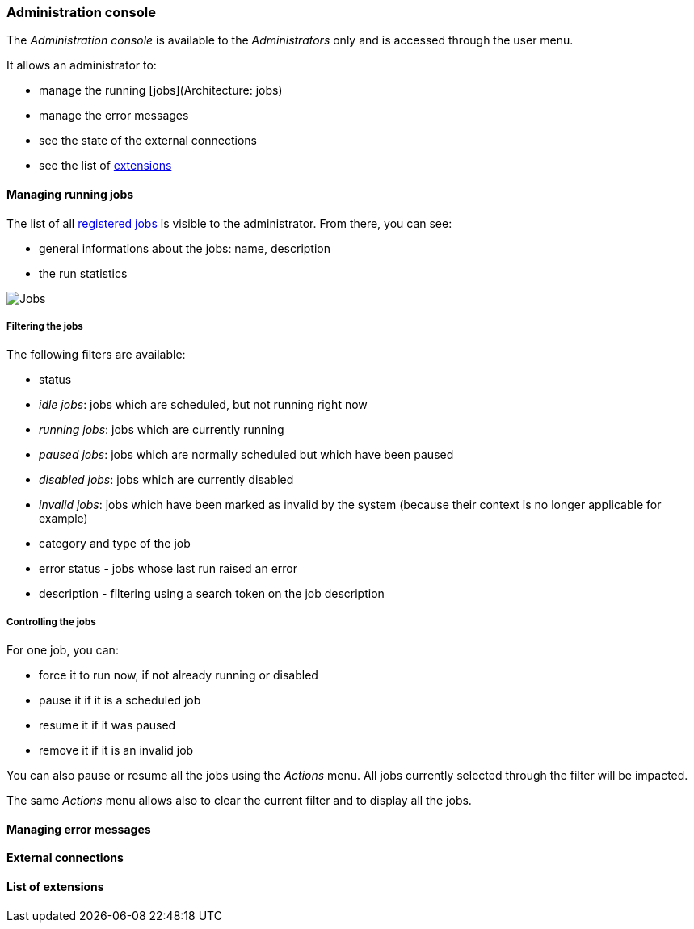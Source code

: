 === Administration console

The _Administration console_ is available to the _Administrators_ only and is
accessed through the user menu.

It allows an administrator to:

* manage the running [jobs](Architecture: jobs)
* manage the error messages
* see the state of the external connections
* see the list of <<extending.adoc,extensions>>

==== Managing running jobs

The list of all <<architecture.adoc,registered jobs>> is visible to the
administrator. From there, you can see:

* general informations about the jobs: name, description
* the run statistics

image:admin.jobs.overview.png[Jobs]

===== Filtering the jobs

The following filters are available:

* status
  * _idle jobs_: jobs which are scheduled, but not running right now
  * _running jobs_: jobs which are currently running
  * _paused jobs_: jobs which are normally scheduled but which have been paused
  * _disabled jobs_: jobs which are currently disabled
  * _invalid jobs_: jobs which have been marked as invalid by the system
    (because their context is no longer applicable for example)
* category and type of the job
* error status - jobs whose last run raised an error
* description - filtering using a search token on the job description

===== Controlling the jobs

For one job, you can:

* force it to run now, if not already running or disabled
* pause it if it is a scheduled job
* resume it if it was paused
* remove it if it is an invalid job

You can also pause or resume all the jobs using the _Actions_ menu. All jobs
currently selected through the filter will be impacted.

The same _Actions_ menu allows also to clear the current filter and to display
all the jobs.

==== Managing error messages

==== External connections

==== List of extensions
